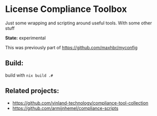 * License Compliance Toolbox

Just some wrapping and scripting around useful tools. With some other stuff

*State:* experimental

This was previously part of https://github.com/maxhbr/myconfig

** Build:
build with =nix build .#=

** Related projects:
- https://github.com/vinland-technology/compliance-tool-collection
- https://github.com/armijnhemel/compliance-scripts
